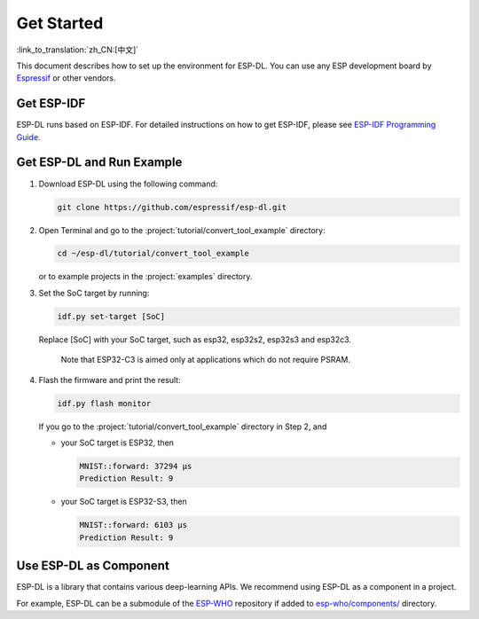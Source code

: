 Get Started
===========

:link_to_translation:`zh_CN:[中文]`

This document describes how to set up the environment for ESP-DL. You can use any ESP development board by `Espressif <https://www.espressif.com/en/products/devkits>`__ or other vendors.

Get ESP-IDF
-----------

ESP-DL runs based on ESP-IDF. For detailed instructions on how to get ESP-IDF, please see `ESP-IDF Programming Guide <https://idf.espressif.com/>`__.

Get ESP-DL and Run Example
--------------------------

1. Download ESP-DL using the following command:

   .. code:: shell

      git clone https://github.com/espressif/esp-dl.git

2. Open Terminal and go to the :project:`tutorial/convert_tool_example` directory:

   .. code:: shell

      cd ~/esp-dl/tutorial/convert_tool_example

   or to example projects in the :project:`examples` directory.

3. Set the SoC target by running:

   .. code:: shell

      idf.py set-target [SoC]

   Replace [SoC] with your SoC target, such as esp32, esp32s2, esp32s3 and esp32c3.

      Note that ESP32-C3 is aimed only at applications which do not require PSRAM.

4. Flash the firmware and print the result:

   .. code:: shell

      idf.py flash monitor

   If you go to the :project:`tutorial/convert_tool_example` directory in Step 2, and

   -  your SoC target is ESP32, then

      .. code:: shell

         MNIST::forward: 37294 μs
         Prediction Result: 9

   -  your SoC target is ESP32-S3, then

      .. code:: shell

         MNIST::forward: 6103 μs
         Prediction Result: 9

Use ESP-DL as Component
-----------------------

ESP-DL is a library that contains various deep-learning APIs. We recommend using ESP-DL as a component in a project.

For example, ESP-DL can be a submodule of the `ESP-WHO <https://github.com/espressif/esp-who>`__ repository if added to `esp-who/components/ <https://github.com/espressif/esp-who/tree/master/components>`__ directory.
